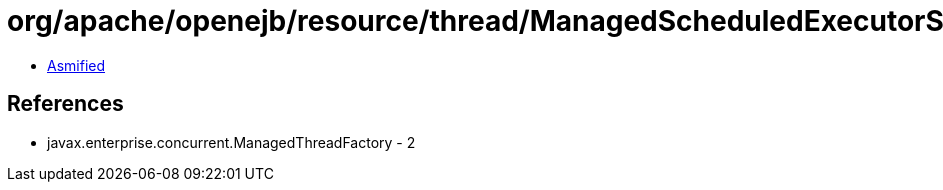 = org/apache/openejb/resource/thread/ManagedScheduledExecutorServiceImplFactory.class

 - link:ManagedScheduledExecutorServiceImplFactory-asmified.java[Asmified]

== References

 - javax.enterprise.concurrent.ManagedThreadFactory - 2
